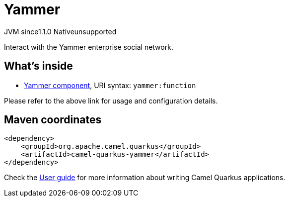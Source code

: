 // Do not edit directly!
// This file was generated by camel-quarkus-maven-plugin:update-extension-doc-page
= Yammer
:cq-artifact-id: camel-quarkus-yammer
:cq-native-supported: false
:cq-status: Preview
:cq-description: Interact with the Yammer enterprise social network.
:cq-deprecated: false
:cq-jvm-since: 1.1.0
:cq-native-since: n/a

[.badges]
[.badge-key]##JVM since##[.badge-supported]##1.1.0## [.badge-key]##Native##[.badge-unsupported]##unsupported##

Interact with the Yammer enterprise social network.

== What's inside

* xref:{cq-camel-components}::yammer-component.adoc[Yammer component], URI syntax: `yammer:function`

Please refer to the above link for usage and configuration details.

== Maven coordinates

[source,xml]
----
<dependency>
    <groupId>org.apache.camel.quarkus</groupId>
    <artifactId>camel-quarkus-yammer</artifactId>
</dependency>
----

Check the xref:user-guide/index.adoc[User guide] for more information about writing Camel Quarkus applications.
